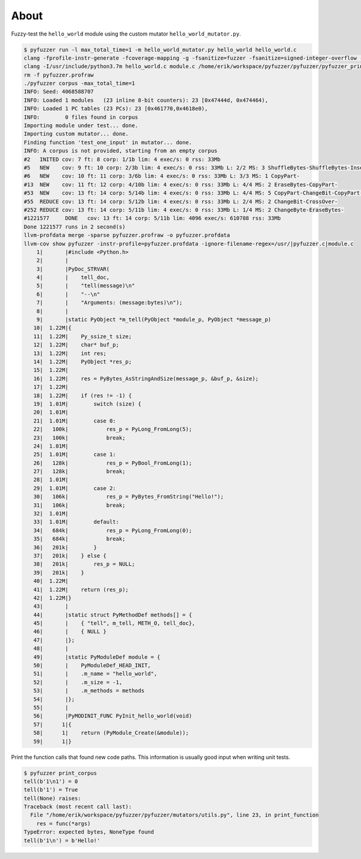 About
=====

Fuzzy-test the ``hello_world`` module using the custom mutator
``hello_world_mutator.py``.

.. code-block:: text

   $ pyfuzzer run -l max_total_time=1 -m hello_world_mutator.py hello_world hello_world.c
   clang -fprofile-instr-generate -fcoverage-mapping -g -fsanitize=fuzzer -fsanitize=signed-integer-overflow -fno-sanitize-recover=all -I/usr/include/python3.7m hello_world.c module.c /home/erik/workspace/pyfuzzer/pyfuzzer/pyfuzzer.c -Wl,-Bsymbolic-functions -Wl,-z,relro -lpython3.7m -o pyfuzzer
   clang -I/usr/include/python3.7m hello_world.c module.c /home/erik/workspace/pyfuzzer/pyfuzzer/pyfuzzer_print_corpus.c -Wl,-Bsymbolic-functions -Wl,-z,relro -lpython3.7m -o pyfuzzer_print_corpus
   rm -f pyfuzzer.profraw
   ./pyfuzzer corpus -max_total_time=1
   INFO: Seed: 4068588707
   INFO: Loaded 1 modules   (23 inline 8-bit counters): 23 [0x47444d, 0x474464),
   INFO: Loaded 1 PC tables (23 PCs): 23 [0x461770,0x4618e0),
   INFO:        0 files found in corpus
   Importing module under test... done.
   Importing custom mutator... done.
   Finding function 'test_one_input' in mutator... done.
   INFO: A corpus is not provided, starting from an empty corpus
   #2	INITED cov: 7 ft: 8 corp: 1/1b lim: 4 exec/s: 0 rss: 33Mb
   #5	NEW    cov: 9 ft: 10 corp: 2/3b lim: 4 exec/s: 0 rss: 33Mb L: 2/2 MS: 3 ShuffleBytes-ShuffleBytes-InsertByte-
   #6	NEW    cov: 10 ft: 11 corp: 3/6b lim: 4 exec/s: 0 rss: 33Mb L: 3/3 MS: 1 CopyPart-
   #13	NEW    cov: 11 ft: 12 corp: 4/10b lim: 4 exec/s: 0 rss: 33Mb L: 4/4 MS: 2 EraseBytes-CopyPart-
   #53	NEW    cov: 13 ft: 14 corp: 5/14b lim: 4 exec/s: 0 rss: 33Mb L: 4/4 MS: 5 CopyPart-ChangeBit-CopyPart-ChangeBinInt-ChangeBinInt-
   #55	REDUCE cov: 13 ft: 14 corp: 5/12b lim: 4 exec/s: 0 rss: 33Mb L: 2/4 MS: 2 ChangeBit-CrossOver-
   #252	REDUCE cov: 13 ft: 14 corp: 5/11b lim: 4 exec/s: 0 rss: 33Mb L: 1/4 MS: 2 ChangeByte-EraseBytes-
   #1221577	DONE   cov: 13 ft: 14 corp: 5/11b lim: 4096 exec/s: 610788 rss: 33Mb
   Done 1221577 runs in 2 second(s)
   llvm-profdata merge -sparse pyfuzzer.profraw -o pyfuzzer.profdata
   llvm-cov show pyfuzzer -instr-profile=pyfuzzer.profdata -ignore-filename-regex=/usr/|pyfuzzer.c|module.c
       1|       |#include <Python.h>
       2|       |
       3|       |PyDoc_STRVAR(
       4|       |    tell_doc,
       5|       |    "tell(message)\n"
       6|       |    "--\n"
       7|       |    "Arguments: (message:bytes)\n");
       8|       |
       9|       |static PyObject *m_tell(PyObject *module_p, PyObject *message_p)
      10|  1.22M|{
      11|  1.22M|    Py_ssize_t size;
      12|  1.22M|    char* buf_p;
      13|  1.22M|    int res;
      14|  1.22M|    PyObject *res_p;
      15|  1.22M|
      16|  1.22M|    res = PyBytes_AsStringAndSize(message_p, &buf_p, &size);
      17|  1.22M|
      18|  1.22M|    if (res != -1) {
      19|  1.01M|        switch (size) {
      20|  1.01M|
      21|  1.01M|        case 0:
      22|   100k|            res_p = PyLong_FromLong(5);
      23|   100k|            break;
      24|  1.01M|
      25|  1.01M|        case 1:
      26|   128k|            res_p = PyBool_FromLong(1);
      27|   128k|            break;
      28|  1.01M|
      29|  1.01M|        case 2:
      30|   106k|            res_p = PyBytes_FromString("Hello!");
      31|   106k|            break;
      32|  1.01M|
      33|  1.01M|        default:
      34|   684k|            res_p = PyLong_FromLong(0);
      35|   684k|            break;
      36|   201k|        }
      37|   201k|    } else {
      38|   201k|        res_p = NULL;
      39|   201k|    }
      40|  1.22M|
      41|  1.22M|    return (res_p);
      42|  1.22M|}
      43|       |
      44|       |static struct PyMethodDef methods[] = {
      45|       |    { "tell", m_tell, METH_O, tell_doc},
      46|       |    { NULL }
      47|       |};
      48|       |
      49|       |static PyModuleDef module = {
      50|       |    PyModuleDef_HEAD_INIT,
      51|       |    .m_name = "hello_world",
      52|       |    .m_size = -1,
      53|       |    .m_methods = methods
      54|       |};
      55|       |
      56|       |PyMODINIT_FUNC PyInit_hello_world(void)
      57|      1|{
      58|      1|    return (PyModule_Create(&module));
      59|      1|}

Print the function calls that found new code paths. This information
is usually good input when writing unit tests.

.. code-block:: text

   $ pyfuzzer print_corpus
   tell(b'1\n1') = 0
   tell(b'1') = True
   tell(None) raises:
   Traceback (most recent call last):
     File "/home/erik/workspace/pyfuzzer/pyfuzzer/mutators/utils.py", line 23, in print_function
       res = func(*args)
   TypeError: expected bytes, NoneType found
   tell(b'1\n') = b'Hello!'

